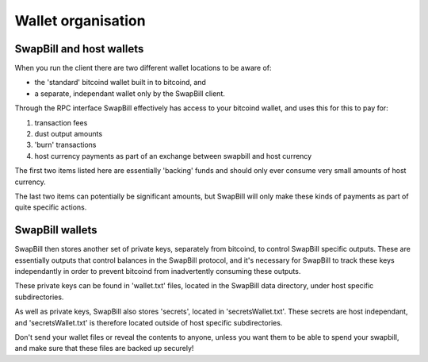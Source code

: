 Wallet organisation
===================

SwapBill and host wallets
----------------------------

When you run the client there are two different wallet locations to be aware of:

* the 'standard' bitcoind wallet built in to bitcoind, and
* a separate, independant wallet only by the SwapBill client.

Through the RPC interface SwapBill effectively has access to your bitcoind wallet, and uses this for this to pay for:

1. transaction fees
#. dust output amounts
#. 'burn' transactions
#. host currency payments as part of an exchange between swapbill and host currency

The first two items listed here are essentially 'backing' funds and should only ever consume very small amounts of host currency.

The last two items can potentially be significant amounts, but SwapBill will only make these kinds of payments as part
of quite specific actions.

SwapBill wallets
------------------

SwapBill then stores another set of private keys, separately from bitcoind, to control SwapBill specific outputs.
These are essentially outputs that control balances in the SwapBill protocol, and it's necessary for SwapBill to
track these keys independantly in order to prevent bitcoind from inadvertently consuming these outputs.

These private keys can be found in 'wallet.txt' files, located in the SwapBill data directory, under host specific subdirectories.

As well as private keys, SwapBill also stores 'secrets', located in 'secretsWallet.txt'.
These secrets are host independant, and 'secretsWallet.txt' is therefore located outside of host specific subdirectories.

Don't send your wallet files or reveal the contents to anyone,
unless you want them to be able to spend your swapbill, and make sure that these files are backed up securely!
